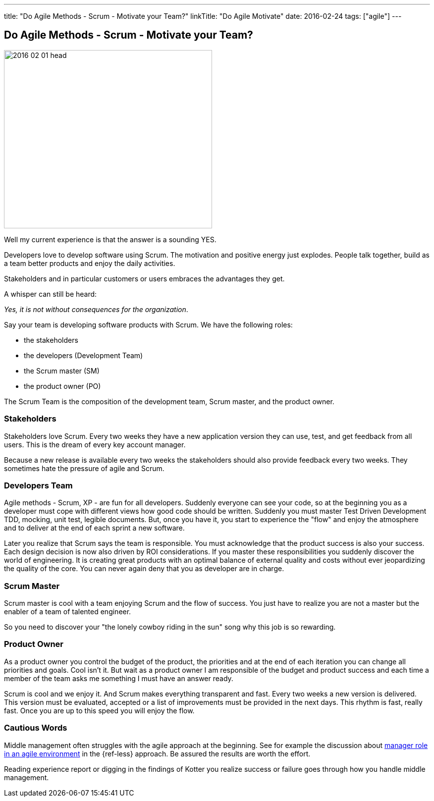 ---
title: "Do Agile Methods - Scrum - Motivate your Team?"
linkTitle: "Do Agile Motivate"
date: 2016-02-24
tags: ["agile"]
---

== Do Agile Methods - Scrum - Motivate your Team?
:author: Marcel Baumann
:email: <marcel.baumann@tangly.net>
:homepage: https://www.tangly.net/
:company: https://www.tangly.net/[tangly llc]
:copyright: CC-BY-SA 4.0

image::2016-02-01-head.jpg[width=420, height=360, role=left]
Well my current experience is that the answer is a sounding YES.

Developers love to develop software using Scrum.
The motivation and positive energy just explodes.
People talk together, build as a team better products and enjoy the daily activities.

Stakeholders and in particular customers or users embraces the advantages they get.

A whisper can still be heard:

[.text-center]
_Yes, it is not without consequences for the organization_.

Say your team is developing software products with Scrum. We have the following roles:

* the stakeholders
* the developers (Development Team)
* the Scrum master (SM)
* the product owner (PO)

The Scrum Team is the composition of the development team, Scrum master, and the product owner.

=== Stakeholders

Stakeholders love Scrum.
Every two weeks they have a new application version they can use, test, and get feedback from all users.
This is the dream of every key account manager.

Because a new release is available every two weeks the stakeholders should also provide feedback every two weeks.
They sometimes hate the pressure of agile and Scrum.

=== Developers Team

Agile methods - Scrum, XP - are fun for all developers.
Suddenly everyone can see your code, so at the beginning you as a developer must cope with different views how good code should be written.
Suddenly you must master Test Driven Development TDD, mocking, unit test, legible documents.
But, once you have it, you start to experience the "flow" and enjoy the atmosphere and to deliver at the end of each sprint a new software.

Later you realize that Scrum says the team is responsible.
You must acknowledge that the product success is also your success.
Each design decision is now also driven by ROI considerations.
If you master these responsibilities you suddenly discover the world of engineering.
It is creating great products with an optimal balance of external quality and costs without ever jeopardizing the quality of the core.
You can never again deny that you as developer are in charge.

=== Scrum Master

Scrum master is cool with a team enjoying Scrum and the flow of success. You just have to realize you are not a master but the enabler of a team of talented engineer.

So you need to discover your "the lonely cowboy riding in the sun" song why this job is so rewarding.

=== Product Owner

As a product owner you control the budget of the product, the priorities and at the end of each iteration you can change all priorities and goals.
Cool isn't it.
But wait as a product owner I am responsible of the budget and product success and each time a member of the team asks me something I must have an answer ready.

Scrum is cool and we enjoy it.
And Scrum makes everything transparent and fast.
Every two weeks a new version is delivered.
This version must be evaluated, accepted or a list of improvements must be provided in the next days.
This rhythm is fast, really fast.
Once you are up to this speed you will enjoy the flow.

=== Cautious Words

Middle management often struggles with the agile approach at the beginning.
See for example the discussion about https://less.works/less/management/index.html[manager role in an agile environment] in the {ref-less} approach.
Be assured the results are worth the effort.

Reading experience report or digging in the findings of Kotter you realize success or failure goes through how you handle middle management.

